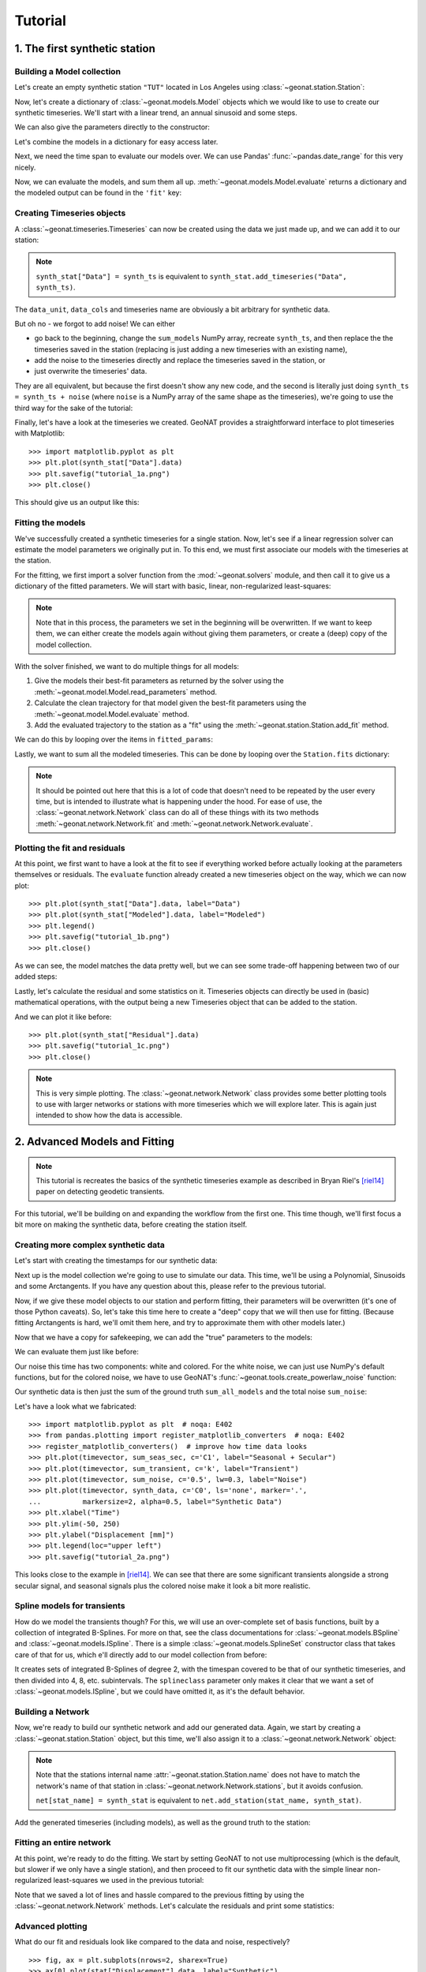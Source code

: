 Tutorial
========

1. The first synthetic station
------------------------------

Building a Model collection
...........................

Let's create an empty synthetic station ``"TUT"`` located in Los Angeles using
:class:`~geonat.station.Station`:

.. doctest:: tut1

    >>> from geonat import Station
    >>> synth_stat = Station(name="TUT", location=(34.05, -118.25, 93))

Now, let's create a dictionary of :class:`~geonat.models.Model` objects which we would
like to use to create our synthetic timeseries. We'll start with a linear trend, an annual
sinusoid and some steps.

.. doctest:: tut1

    >>> import numpy as np
    >>> from geonat.models import Polynomial, Sinusoidal, Step
    >>> mdl_secular = Polynomial(order=1, time_unit="D", t_reference="2000-01-01")
    >>> mdl_secular.read_parameters(np.array([-1, 5e-3]))

We can also give the parameters directly to the constructor:

.. doctest:: tut1

    >>> mdl_annual = Sinusoidal(period=365.25, time_unit="D", t_reference="2000-01-01",
    ...                         parameters=np.array([0.3, 0]))
    >>> mdl_steps = Step(steptimes=["2000-03-01", "2000-10-10", "2000-10-15"],
    ...                  parameters=np.array([0.5, 0.2, -0.01]))

Let's combine the models in a dictionary for easy access later.

.. doctest:: tut1

    >>> collection = {"Secular": mdl_secular,
    ...               "Annual": mdl_annual,
    ...               "Steps": mdl_steps}

Next, we need the time span to evaluate our models over. We can use Pandas'
:func:`~pandas.date_range` for this very nicely.

.. doctest:: tut1

    >>> import pandas as pd
    >>> timevector = pd.date_range(start="2000-01-01", end="2000-12-31", freq="1D")

Now, we can evaluate the models, and sum them all up. :meth:`~geonat.models.Model.evaluate`
returns a dictionary and the modeled output can be found in the ``'fit'`` key:

.. doctest:: tut1

    >>> sum_models = np.zeros((timevector.size, 1))
    >>> for model_description, model in collection.items():
    ...     eval = model.evaluate(timevector)
    ...     sum_models += eval["fit"]

Creating Timeseries objects
...........................

A :class:`~geonat.timeseries.Timeseries` can now be created using the data we just
made up, and we can add it to our station:

.. doctest:: tut1

    >>> from geonat import Timeseries
    >>> synth_ts = Timeseries.from_array(timevector=timevector,
    ...                                  data=sum_models,
    ...                                  src="synthetic",
    ...                                  data_unit="m",
    ...                                  data_cols=["total"])
    >>> synth_stat["Data"] = synth_ts

.. note::

    ``synth_stat["Data"] = synth_ts`` is equivalent to
    ``synth_stat.add_timeseries("Data", synth_ts)``.

The ``data_unit``, ``data_cols`` and timeseries name are obviously a bit arbitrary
for synthetic data.

But oh no - we forgot to add noise! We can either

- go back to the beginning, change the ``sum_models`` NumPy array, recreate ``synth_ts``,
  and then replace the the timeseries saved in the station (replacing is just adding a new
  timeseries with an existing name),
- add the noise to the timeseries directly and replace the timeseries saved in the station, or
- just overwrite the timeseries' data.

They are all equivalent, but because the first doesn't show any new code, and the second
is literally just doing ``synth_ts = synth_ts + noise`` (where ``noise`` is a NumPy array
of the same shape as the timeseries), we're going to use the third way for the sake of
the tutorial:

.. doctest:: tut1

    >>> np.random.seed(1)  # make this example reproducible
    >>> noise = np.random.randn(*synth_stat["Data"].shape)*0.01
    >>> synth_stat["Data"].data += noise

Finally, let's have a look at the timeseries we created. GeoNAT provides a straightforward
interface to plot timeseries with Matplotlib::

    >>> import matplotlib.pyplot as plt
    >>> plt.plot(synth_stat["Data"].data)
    >>> plt.savefig("tutorial_1a.png")
    >>> plt.close()

This should give us an output like this:

.. image:: img/tutorial_1a.png

Fitting the models
..................

We've successfully created a synthetic timeseries for a single station. Now, let's see
if a linear regression solver can estimate the model parameters we originally put
in. To this end, we must first associate our models with the timeseries at the station.

.. doctest:: tut1

    >>> for model_description, model in collection.items():
    ...     synth_stat.add_local_model("Data", model_description, model)

For the fitting, we first import a solver function from the :mod:`~geonat.solvers` module,
and then call it to give us a dictionary of the fitted parameters. We will start with
basic, linear, non-regularized least-squares:

.. doctest:: tut1

    >>> from geonat.solvers import linear_regression  # noqa: E402
    >>> fitted_params = linear_regression(ts=synth_stat["Data"],
    ...                                   models=synth_stat.models["Data"])

.. note::

    Note that in this process, the parameters we set in the beginning will be
    overwritten. If we want to keep them, we can either create the models again
    without giving them parameters, or create a (deep) copy of the model collection.

With the solver finished, we want to do multiple things for all models:

1. Give the models their best-fit parameters as returned by the solver using the
   :meth:`~geonat.model.Model.read_parameters` method.
2. Calculate the clean trajectory for that model given the best-fit parameters using the
   :meth:`~geonat.model.Model.evaluate` method.
3. Add the evaluated trajectory to the station as a "fit" using the
   :meth:`~geonat.station.Station.add_fit` method.

We can do this by looping over the items in ``fitted_params``:

.. doctest:: tut1

    >>> for model_description, (params, covs) in fitted_params.items():
    ...     # save the parameters into the model
    ...     synth_stat.models["Data"][model_description].read_parameters(params, covs)
    ...     # evaluate the model given our timevector
    ...     modeled = synth_stat.models["Data"][model_description].evaluate(timevector)
    ...     # add this fit to the station and return the timeseries object
    ...     fit_ts = synth_stat.add_fit(ts_description="Data",
    ...                                 model_description=model_description,
    ...                                 fit=modeled)

Lastly, we want to sum all the modeled timeseries. This can be done by looping
over the ``Station.fits`` dictionary:

.. doctest:: tut1

    >>> for i, model_ts in enumerate(synth_stat.fits["Data"].values()):
    ...     if i == 0:
    ...         model_aggregate = model_ts
    ...     else:
    ...         model_aggregate += model_ts
    >>> synth_stat.add_timeseries(ts_description="Modeled", timeseries=model_aggregate,
    ...                           override_src="model", override_data_cols=synth_ts.data_cols)

.. note::

    It should be pointed out here that this is a lot of code that doesn't need to be
    repeated by the user every time, but is intended to illustrate what is happening
    under the hood. For ease of use, the :class:`~geonat.network.Network` class
    can do all of these things with its two methods :meth:`~geonat.network.Network.fit`
    and :meth:`~geonat.network.Network.evaluate`.

Plotting the fit and residuals
..............................

At this point, we first want to have a look at the fit to see if everything worked
before actually looking at the parameters themselves or residuals. The ``evaluate``
function already created a new timeseries object on the way, which we can now plot::

    >>> plt.plot(synth_stat["Data"].data, label="Data")
    >>> plt.plot(synth_stat["Modeled"].data, label="Modeled")
    >>> plt.legend()
    >>> plt.savefig("tutorial_1b.png")
    >>> plt.close()

As we can see, the model matches the data pretty well, but we can see some trade-off
happening between two of our added steps:

.. image:: img/tutorial_1b.png

Lastly, let's calculate the residual and some statistics on it. Timeseries objects
can directly be used in (basic) mathematical operations, with the output being a new
Timeseries object that can be added to the station.

.. doctest:: tut1

    >>> synth_stat["Residual"] = synth_stat["Data"] - synth_stat["Modeled"]
    >>> stats_dict = synth_stat.analyze_residuals(ts_description="Residual",
    ...                                           mean=True, std=True, verbose=True)
    TUT: Residual      Mean  Standard Deviation
    total-total   -0.010102            0.131602

And we can plot it like before::

    >>> plt.plot(synth_stat["Residual"].data)
    >>> plt.savefig("tutorial_1c.png")
    >>> plt.close()

.. image:: img/tutorial_1c.png

.. note::

    This is very simple plotting. The :class:`~geonat.network.Network` class provides
    some better plotting tools to use with larger networks or stations with more
    timeseries which we will explore later. This is again just intended to show how
    the data is accessible.


2. Advanced Models and Fitting
------------------------------

.. note::

    This tutorial is recreates the basics of the synthetic timeseries example
    as described in Bryan Riel's [riel14]_ paper on detecting geodetic transients.

For this tutorial, we'll be building on and expanding the workflow from the first one.
This time though, we'll first focus a bit more on making the synthetic data, before
creating the station itself.

Creating more complex synthetic data
....................................

Let's start with creating the timestamps for our synthetic data:

.. doctest:: tut2

    >>> import pandas as pd  # noqa: E402
    >>> t_start_str = "2000-01-01"
    >>> t_end_str = "2020-01-01"
    >>> timevector = pd.date_range(start=t_start_str, end=t_end_str, freq="1D")

Next up is the model collection we're going to use to simulate our data.
This time, we'll be using a Polynomial, Sinusoids and some Arctangents.
If you have any question about this, please refer to the previous tutorial.

.. doctest:: tut2

    >>> from geonat.models import Arctangent, Polynomial, Sinusoidal  # noqa: E402
    >>> mdl_secular = Polynomial(order=1, t_reference=t_start_str)
    >>> mdl_annual = Sinusoidal(period=365.25, t_reference=t_start_str)
    >>> mdl_semiannual = Sinusoidal(period=365.25/2, t_reference=t_start_str)
    >>> mdl_transient_1 = Arctangent(tau=100, t_reference="2002-07-01")
    >>> mdl_transient_2 = Arctangent(tau=50, t_reference="2010-01-01")
    >>> mdl_transient_3 = Arctangent(tau=300, t_reference="2016-01-01")
    >>> mdl_coll_synth = {"Secular": mdl_secular,
    ...                   "Annual": mdl_annual,
    ...                   "Semi-Annual": mdl_semiannual,
    ...                   "Transient_1": mdl_transient_1,
    ...                   "Transient_2": mdl_transient_2,
    ...                   "Transient_3": mdl_transient_3}

Now, if we give these model objects to our station and perform fitting, their parameters
will be overwritten (it's one of those Python caveats). So, let's take this time here
to create a "deep" copy that we will then use for fitting. (Because fitting Arctangents
is hard, we'll omit them here, and try to approximate them with other models later.)

.. doctest:: tut2

    >>> from copy import deepcopy  # noqa: E402
    >>> mdl_coll = deepcopy({"Secular": mdl_secular,
    ...                      "Annual": mdl_annual,
    ...                      "Semi-Annual": mdl_semiannual})

Now that we have a copy for safekeeping, we can add the "true" parameters to the models:

.. doctest:: tut2

    >>> import numpy as np  # noqa: E402
    >>> mdl_secular.read_parameters(np.array([-20, 200/(20*365.25)]))
    >>> mdl_annual.read_parameters(np.array([-5, 0]))
    >>> mdl_semiannual.read_parameters(np.array([0, 5]))
    >>> mdl_transient_1.read_parameters(np.array([40]))
    >>> mdl_transient_2.read_parameters(np.array([-4]))
    >>> mdl_transient_3.read_parameters(np.array([-20]))

We can evaluate them just like before:

.. doctest:: tut2

    >>> sum_seas_sec = mdl_secular.evaluate(timevector)["fit"] \
    ...                + mdl_annual.evaluate(timevector)["fit"] \
    ...                + mdl_semiannual.evaluate(timevector)["fit"]
    >>> sum_transient = mdl_transient_1.evaluate(timevector)["fit"] \
    ...                 + mdl_transient_2.evaluate(timevector)["fit"] \
    ...                 + mdl_transient_3.evaluate(timevector)["fit"]
    >>> sum_all_models = sum_seas_sec + sum_transient

Our noise this time has two components: white and colored. For the white noise,
we can just use NumPy's default functions, but for the colored noise, we have to use
GeoNAT's :func:`~geonat.tools.create_powerlaw_noise` function:

.. doctest:: tut2

    >>> from geonat.tools import create_powerlaw_noise  # noqa: E402
    >>> rng = np.random.default_rng(0)
    >>> white_noise = rng.normal(scale=2, size=timevector.size)
    >>> colored_noise = create_powerlaw_noise(size=timevector.size,
    ...                                       exponent=1.5, seed=0) * 2
    >>> sum_noise = (white_noise + colored_noise).reshape(-1, 1)

Our synthetic data is then just the sum of the ground truth ``sum_all_models``
and the total noise ``sum_noise``:

.. doctest:: tut2

    >>> synth_data = sum_all_models + sum_noise

Let's have a look what we fabricated::

    >>> import matplotlib.pyplot as plt  # noqa: E402
    >>> from pandas.plotting import register_matplotlib_converters  # noqa: E402
    >>> register_matplotlib_converters()  # improve how time data looks
    >>> plt.plot(timevector, sum_seas_sec, c='C1', label="Seasonal + Secular")
    >>> plt.plot(timevector, sum_transient, c='k', label="Transient")
    >>> plt.plot(timevector, sum_noise, c='0.5', lw=0.3, label="Noise")
    >>> plt.plot(timevector, synth_data, c='C0', ls='none', marker='.',
    ...          markersize=2, alpha=0.5, label="Synthetic Data")
    >>> plt.xlabel("Time")
    >>> plt.ylim(-50, 250)
    >>> plt.ylabel("Displacement [mm]")
    >>> plt.legend(loc="upper left")
    >>> plt.savefig("tutorial_2a.png")

.. image:: img/tutorial_2a.png

This looks close to the example in [riel14]_. We can see that there are some significant
transients alongside a strong secular signal, and seasonal signals plus the colored
noise make it look a bit more realistic.

Spline models for transients
............................

How do we model the transients though? For this, we will use an over-complete set
of basis functions, built by a collection of integrated B-Splines. For more on that,
see the class documentations for :class:`~geonat.models.BSpline` and
:class:`~geonat.models.ISpline`. There is a simple :class:`~geonat.models.SplineSet`
constructor class that takes care of that for us, which e'll directly add to our
model collection from before:

.. doctest:: tut2

    >>> from geonat.models import ISpline, SplineSet  # noqa: E402
    >>> mdl_coll["Transient"] = SplineSet(degree=2,
    ...                                   t_center_start=t_start_str,
    ...                                   t_center_end=t_end_str,
    ...                                   list_num_knots=[4, 8, 16, 32, 32, 64],
    ...                                   splineclass=ISpline)

It creates sets of integrated B-Splines of degree 2, with the timespan
covered to be that of our synthetic timeseries, and then divided into 4, 8, etc.
subintervals. The ``splineclass`` parameter only makes it clear that we want a set of
:class:`~geonat.models.ISpline`, but we could have omitted it, as it's the default
behavior.

Building a Network
..................

Now, we're ready to build our synthetic network and add our generated data.
Again, we start by creating a :class:`~geonat.station.Station` object, but this time,
we'll also assign it to a :class:`~geonat.network.Network` object:

.. doctest:: tut2

    >>> from geonat import Network, Station, Timeseries  # noqa: E402
    >>> net_name = "TutorialLand"
    >>> stat_name = "TUT"
    >>> caltech_lla = (34.1375, -118.125, 263)
    >>> net = Network(name=net_name)
    >>> stat = Station(name=stat_name,
    ...                location=caltech_lla)
    >>> net[stat_name] = stat

.. note::
    Note that the stations internal name :attr:`~geonat.station.Station.name` does not
    have to match the network's name of that station in
    :class:`~geonat.network.Network.stations`, but it avoids confusion.

    ``net[stat_name] = synth_stat`` is equivalent to
    ``net.add_station(stat_name, synth_stat)``.

Add the generated timeseries (including models), as well as the ground truth
to the station:

.. doctest:: tut2

    >>> ts = Timeseries.from_array(timevector=timevector,
    ...                            data=synth_data,
    ...                            src="synthetic",
    ...                            data_unit="mm",
    ...                            data_cols=["Total"])
    >>> truth = Timeseries.from_array(timevector=timevector,
    ...                               data=sum_all_models,
    ...                               src="synthetic",
    ...                               data_unit="mm",
    ...                               data_cols=["Total"])
    >>> stat["Displacement"] = ts
    >>> stat["Truth"] = truth
    >>> stat.add_local_model_dict(ts_description="Displacement",
    ...                           model_dict=mdl_coll)

Fitting an entire network
.........................

At this point, we're ready to do the fitting. We start by setting GeoNAT to not use
multiprocessing (which is the default, but slower if we only have a single station),
and then proceed to fit our synthetic data with the simple linear non-regularized
least-squares we used in the previous tutorial:

.. doctest:: tut2

    >>> from geonat import defaults
    >>> defaults["general"]["num_threads"] = 0
    >>> net.fit(ts_description="Displacement", solver="linear_regression")
    >>> net.evaluate(ts_description="Displacement", output_description="Fit_noreg")

Note that we saved a lot of lines and hassle compared to the previous fitting
by using the :class:`~geonat.network.Network` methods. Let's calculate the
residuals and print some statistics:

.. doctest:: tut2

    >>> stat["Res_noreg"] = stat["Displacement"] - stat["Fit_noreg"]
    >>> _ = stat.analyze_residuals(ts_description="Res_noreg",
    ...                            mean=True, std=True, verbose=True)
    TUT: Res_noreg      Mean  Standard Deviation
    Total-Total    -0.000058            5.492932

Advanced plotting
.................

What do our fit and residuals look like compared to the data and noise, respectively? ::

    >>> fig, ax = plt.subplots(nrows=2, sharex=True)
    >>> ax[0].plot(stat["Displacement"].data, label="Synthetic")
    >>> ax[0].plot(stat["Fit_noreg"].data, label="Fit")
    >>> ax[0].set_ylim(-50, 250)
    >>> ax[0].set_ylabel("Displacement [mm]")
    >>> ax[0].legend(loc="upper left")
    >>> ax[0].set_title("No Regularization")
    >>> ax[1].plot(stat["Displacement"].time, sum_noise, c='0.3', ls='none',
    ...            marker='.', markersize=0.5, label="Noise")
    >>> ax[1].plot(stat["Res_noreg"].data, c="C1", label="Residual")
    >>> ax[1].set_ylim(-15, 15)
    >>> ax[1].set_ylabel("Error [mm]")
    >>> ax[1].legend(loc="lower left")
    >>> fig.savefig("tutorial_2b.png")

.. image:: img/tutorial_2b.png

We can use a scalogram (see :meth:`~geonat.models.SplineSet.make_scalogram`) to visualize
the coefficient values of our spline collection, and quickly understand that without
regularization, the set is quite heavily populated::

    >>> fig, ax = stat.models["Displacement"]["Transient"].make_scalogram(t_left=t_start_str,
    ...                                                                   t_right=t_end_str,
    ...                                                                   cmaprange=30)
    >>> ax[0].set_title("No Regularization")
    >>> fig.savefig("tutorial_2c.png")

.. image:: img/tutorial_2c.png

Repeat with L2 regularization
.............................

Now, we can do the exact same thing as above, but choose a ridge regression (L2-regularized)
solver:

.. doctest:: tut2

    >>> net.fit(ts_description="Displacement", solver="ridge_regression", penalty=10)
    >>> net.evaluate(ts_description="Displacement", output_description="Fit_L2")
    >>> stat["Res_L2"] = stat["Fit_L2"] - stat["Truth"]
    >>> _ = stat.analyze_residuals(ts_description="Res_L2",
    ...                            mean=True, std=True, verbose=True)
    TUT: Res_L2      Mean  Standard Deviation
    Total-Total  0.082051            5.292588

::

    >>> fig, ax = plt.subplots(nrows=2, sharex=True)
    >>> ax[0].plot(stat["Displacement"].data, label="Synthetic")
    >>> ax[0].plot(stat["Fit_L2"].data, label="Fit")
    >>> ax[0].set_ylabel("Displacement [mm]")
    >>> ax[0].legend(loc="upper left")
    >>> ax[0].set_title("L2 Regularization")
    >>> ax[1].plot(stat["Displacement"].time, sum_noise, c='0.3', ls='none',
    ...            marker='.', markersize=0.5, label="Noise")
    >>> ax[1].plot(stat["Res_L2"].data, c="C1", label="Residual")
    >>> ax[1].set_ylim(-15, 15)
    >>> ax[1].set_ylabel("Error [mm]")
    >>> ax[1].legend(loc="lower left")
    >>> fig.savefig("tutorial_2d.png")

.. image:: img/tutorial_2d.png

::

    >>> fig, ax = stat.models["Displacement"]["Transient"].make_scalogram(t_left=t_start_str,
    ...                                                                   t_right=t_end_str,
    ...                                                                   cmaprange=30)
    >>> ax[0].set_title("L2 Regularization")
    >>> fig.savefig("tutorial_2e.png")

.. image:: img/tutorial_2e.png

We can see that L2 regularization has still not really improved our results. A better
penalty parameter might help, but determining a better one is outside the scope of this
tutorial.

Repeat with L1 regularization
.............................

Aaaand once more because it was so much fun, the same with a lasso regression
(L1-regularized) solver:

.. doctest:: tut2

    >>> net.fit(ts_description="Displacement", solver="lasso_regression", penalty=10)
    >>> net.evaluate(ts_description="Displacement", output_description="Fit_L1")
    >>> stat["Res_L1"] = stat["Fit_L1"] - stat["Truth"]
    >>> _ = stat.analyze_residuals(ts_description="Res_L1",
    ...                            mean=True, std=True, verbose=True)
    TUT: Res_L1     Mean  Standard Deviation
    Total-Total  0.08194            1.489682

::

    >>> fig, ax = plt.subplots(nrows=2, sharex=True)
    >>> ax[0].plot(stat["Displacement"].data, label="Synthetic")
    >>> ax[0].plot(stat["Fit_L1"].data, label="Fit")
    >>> ax[0].set_ylabel("Displacement [mm]")
    >>> ax[0].legend(loc="upper left")
    >>> ax[0].set_title("L1 Regularization")
    >>> ax[1].plot(stat["Displacement"].time, sum_noise, c='0.3', ls='none',
    ...            marker='.', markersize=0.5, label="Noise")
    >>> ax[1].plot(stat["Res_L1"].data, c="C1", label="Residual")
    >>> ax[1].set_ylim(-15, 15)
    >>> ax[1].set_ylabel("Error [mm]")
    >>> ax[1].legend(loc="lower left")
    >>> fig.savefig("tutorial_2f.png")

.. image:: img/tutorial_2f.png

::

    >>> fig, ax = stat.models["Displacement"]["Transient"].make_scalogram(t_left=t_start_str,
    ...                                                                   t_right=t_end_str,
    ...                                                                   cmaprange=30)
    >>> ax[0].set_title("L1 Regularization")
    >>> fig.savefig("tutorial_2g.png")

.. image:: img/tutorial_2g.png

This looks much better - the scalogram now shows us that we only select splines around
where we put the Arctangent models, and is close to zero otherwise. Also notice how
the variance of the residual has considerably decreased (in fact, to the level of
the noise we used).

Comparing specific parameters
.............................

Before we finish up, let's just print some differences between the ground truth and our
L1-fitted model:

.. doctest:: tut2

    >>> reldiff_sec = (mdl_coll_synth["Secular"].parameters
    ...                / stat.models["Displacement"]["Secular"].parameters).ravel() - 1
    >>> reldiff_ann_amp = mdl_coll_synth["Annual"].amplitude \
    ...                   / stat.models["Displacement"]["Annual"].amplitude - 1
    >>> reldiff_sem_amp = mdl_coll_synth["Semi-Annual"].amplitude \
    ...                   / stat.models["Displacement"]["Semi-Annual"].amplitude - 1
    >>> absdiff_ann_ph = mdl_coll_synth["Annual"].phase \
    ...                   - stat.models["Displacement"]["Annual"].phase
    >>> absdiff_sem_ph = mdl_coll_synth["Semi-Annual"].phase \
    ...                   - stat.models["Displacement"]["Semi-Annual"].phase
    >>> print(f"Percent Error Constant:              {reldiff_sec[0]: %}\n"
    ...       f"Percent Error Linear:                {reldiff_sec[1]: %}\n"
    ...       f"Percent Error Annual Amplitude:      {reldiff_ann_amp: %}\n"
    ...       f"Percent Error Semi-Annual Amplitude: {reldiff_sem_amp: %}\n"
    ...       f"Absolute Error Annual Phase:         {absdiff_ann_ph: f} rad\n"
    ...       f"Absolute Error Semi-Annual Phase:    {absdiff_sem_ph: f} rad")
    Percent Error Constant:              -54.570401%
    Percent Error Linear:                -3.145957%
    Percent Error Annual Amplitude:       0.885484%
    Percent Error Semi-Annual Amplitude: -0.257911%
    Absolute Error Annual Phase:          0.002316 rad
    Absolute Error Semi-Annual Phase:    -0.014732 rad

Apart from the trade-off between the constant and linear trend, which can be expected,
we got pretty close to our ground truth. Let's finish up by calculating an average
velocity of the station using :meth:`~geonat.station.Station.get_trend` around the
time when it's rapidly moving (around the middle of 2002). We don't want a normal
trend through the data, since that is also influenced by the secular velocity, the
noise, etc., so we choose to only fit our transient model:

.. doctest:: tut2

    >>> trend, _ = stat.get_trend("Displacement", model_list=["Transient"],
    ...                           t_start="2002-06-01", t_end="2002-08-01")
    >>> print(f"Transient Velocity: {trend[0]:f} {ts.data_unit}/D")
    Transient Velocity: 0.231396 mm/D

We can use average velocities like these when we want to create velocity maps for
certain episodes.

3. Saving and Loading a network
-------------------------------

Load a Network object from a JSON file like this::

    >>> from geonat import Network
    >>> net = Network.from_json(path="net_config.json")

References
----------

.. [riel14] Riel, B., Simons, M., Agram, P., & Zhan, Z. (2014),
   *Detecting transient signals in geodetic time series using sparse estimation techniques*,
   Journal of Geophysical Research: Solid Earth, 119(6), 5140–5160,
   doi:`10.1002/2014JB011077 <https://doi.org/10.1002/2014JB011077>`_
